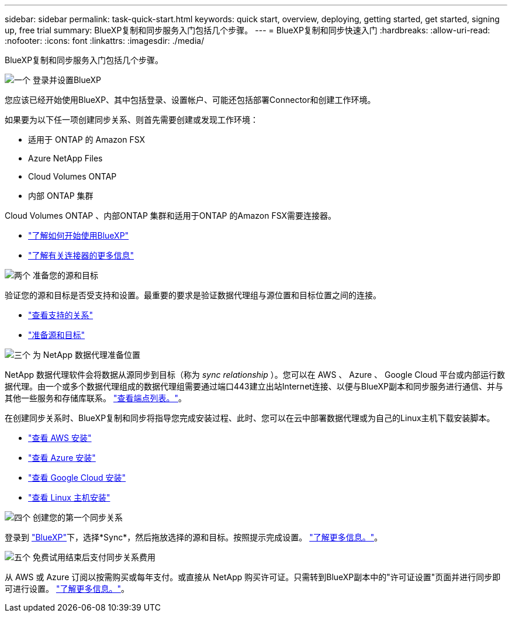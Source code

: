 ---
sidebar: sidebar 
permalink: task-quick-start.html 
keywords: quick start, overview, deploying, getting started, get started, signing up, free trial 
summary: BlueXP复制和同步服务入门包括几个步骤。 
---
= BlueXP复制和同步快速入门
:hardbreaks:
:allow-uri-read: 
:nofooter: 
:icons: font
:linkattrs: 
:imagesdir: ./media/


[role="lead"]
BlueXP复制和同步服务入门包括几个步骤。

.image:https://raw.githubusercontent.com/NetAppDocs/common/main/media/number-1.png["一个"] 登录并设置BlueXP
[role="quick-margin-para"]
您应该已经开始使用BlueXP、其中包括登录、设置帐户、可能还包括部署Connector和创建工作环境。

[role="quick-margin-para"]
如果要为以下任一项创建同步关系、则首先需要创建或发现工作环境：

[role="quick-margin-list"]
* 适用于 ONTAP 的 Amazon FSX
* Azure NetApp Files
* Cloud Volumes ONTAP
* 内部 ONTAP 集群


[role="quick-margin-para"]
Cloud Volumes ONTAP 、内部ONTAP 集群和适用于ONTAP 的Amazon FSX需要连接器。

[role="quick-margin-list"]
* https://docs.netapp.com/us-en/bluexp-setup-admin/concept-overview.html["了解如何开始使用BlueXP"^]
* https://docs.netapp.com/us-en/bluexp-setup-admin/concept-connectors.html["了解有关连接器的更多信息"^]


.image:https://raw.githubusercontent.com/NetAppDocs/common/main/media/number-2.png["两个"] 准备您的源和目标
[role="quick-margin-para"]
验证您的源和目标是否受支持和设置。最重要的要求是验证数据代理组与源位置和目标位置之间的连接。

[role="quick-margin-list"]
* link:reference-supported-relationships.html["查看支持的关系"]
* link:reference-requirements.html["准备源和目标"]


.image:https://raw.githubusercontent.com/NetAppDocs/common/main/media/number-3.png["三个"] 为 NetApp 数据代理准备位置
[role="quick-margin-para"]
NetApp 数据代理软件会将数据从源同步到目标（称为 _sync relationship_ ）。您可以在 AWS 、 Azure 、 Google Cloud 平台或内部运行数据代理。由一个或多个数据代理组成的数据代理组需要通过端口443建立出站Internet连接、以便与BlueXP副本和同步服务进行通信、并与其他一些服务和存储库联系。 link:reference-networking.html#networking-endpoints["查看端点列表。"]。

[role="quick-margin-para"]
在创建同步关系时、BlueXP复制和同步将指导您完成安装过程、此时、您可以在云中部署数据代理或为自己的Linux主机下载安装脚本。

[role="quick-margin-list"]
* link:task-installing-aws.html["查看 AWS 安装"]
* link:task-installing-azure.html["查看 Azure 安装"]
* link:task-installing-gcp.html["查看 Google Cloud 安装"]
* link:task-installing-linux.html["查看 Linux 主机安装"]


.image:https://raw.githubusercontent.com/NetAppDocs/common/main/media/number-4.png["四个"] 创建您的第一个同步关系
[role="quick-margin-para"]
登录到 https://console.bluexp.netapp.com/["BlueXP"^]下，选择*Sync*，然后拖放选择的源和目标。按照提示完成设置。 link:task-creating-relationships.html["了解更多信息。"]。

.image:https://raw.githubusercontent.com/NetAppDocs/common/main/media/number-5.png["五个"] 免费试用结束后支付同步关系费用
[role="quick-margin-para"]
从 AWS 或 Azure 订阅以按需购买或每年支付。或直接从 NetApp 购买许可证。只需转到BlueXP副本中的"许可证设置"页面并进行同步即可进行设置。 link:task-licensing.html["了解更多信息。"]。
